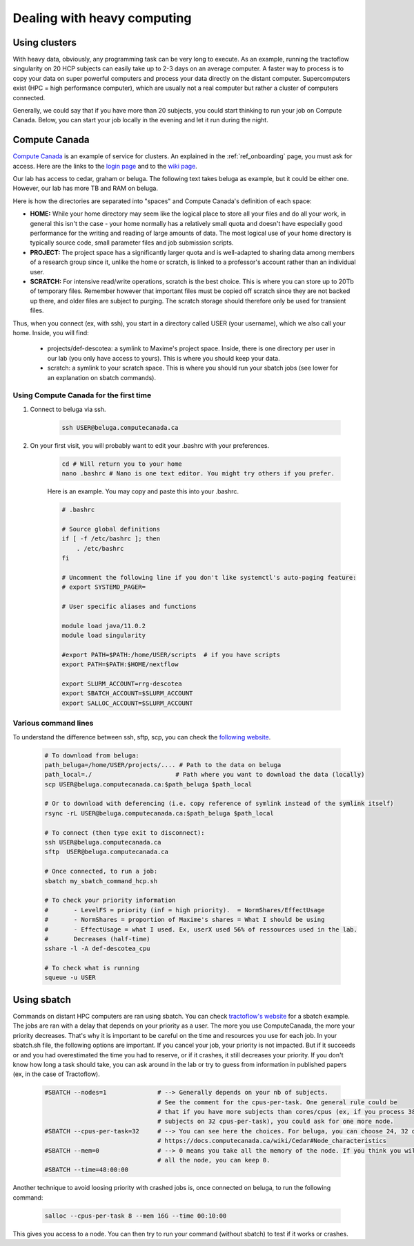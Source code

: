 .. _ref_heavy_computing:

Dealing with heavy computing
============================

Using clusters
--------------

With heavy data, obviously, any programming task can be very long to execute. As an example, running the tractoflow singularity on 20 HCP subjects can easily take up to 2-3 days on an average computer. A faster way to process is to copy your data on super powerful computers and process your data directly on the distant computer. Supercomputers exist (HPC = high performance computer), which are usually not a real computer but rather a cluster of computers connected.

Generally, we could say that if you have more than 20 subjects, you could start thinking to run your job on Compute Canada. Below, you can start your job locally in the evening and let it run during the night.

Compute Canada
--------------

`Compute Canada <https://www.computecanada.ca>`_ is an example of service for clusters. An explained in the :ref:`ref_onboarding` page, you must ask for access. Here are the links to the `login page <https://ccdb.computecanada.ca>`_ and to the `wiki page <https://docs.computecanada.ca/wiki/Compute_Canada_Documentation>`_.

Our lab has access to cedar, graham or beluga. The following text takes beluga as example, but it could be either one. However, our lab has more TB and RAM on beluga.

Here is how the directories are separated into "spaces" and Compute Canada's definition of each space:

.. image:: ../images/logo_computeCanada.png
   :scale: 90 %
   :align: left

- **HOME:** While your home directory may seem like the logical place to store all your files and do all your work, in general this isn't the case - your home normally has a relatively small quota and doesn't have especially good performance for the writing and reading of large amounts of data. The most logical use of your home directory is typically source code, small parameter files and job submission scripts.
- **PROJECT:** The project space has a significantly larger quota and is well-adapted to sharing data among members of a research group since it, unlike the home or scratch, is linked to a professor's account rather than an individual user.
- **SCRATCH:** For intensive read/write operations, scratch is the best choice. This is where you can store up to 20Tb of temporary files. Remember however that important files must be copied off scratch since they are not backed up there, and older files are subject to purging. The scratch storage should therefore only be used for transient files.

Thus, when you connect (ex, with ssh), you start in a directory called USER (your username), which we also call your home. Inside, you will find:

    - projects/def-descotea: a symlink to Maxime's project space. Inside, there is one directory per user in our lab (you only have access to yours). This is where you should keep your data.
    - scratch: a symlink to your scratch space. This is where you should run your sbatch jobs (see lower for an explanation on sbatch commands).


Using Compute Canada for the first time
"""""""""""""""""""""""""""""""""""""""

1. Connect to beluga via ssh.

    .. code-block:: bash

        ssh USER@beluga.computecanada.ca

2. On your first visit, you will probably want to edit your .bashrc with your preferences.

    .. code-block:: bash

        cd # Will return you to your home
        nano .bashrc # Nano is one text editor. You might try others if you prefer.

    Here is an example. You may copy and paste this into your .bashrc.

    .. code-block:: bash

        # .bashrc

        # Source global definitions
        if [ -f /etc/bashrc ]; then
            . /etc/bashrc
        fi

        # Uncomment the following line if you don't like systemctl's auto-paging feature:
        # export SYSTEMD_PAGER=

        # User specific aliases and functions

        module load java/11.0.2
        module load singularity

        #export PATH=$PATH:/home/USER/scripts  # if you have scripts
        export PATH=$PATH:$HOME/nextflow

        export SLURM_ACCOUNT=rrg-descotea
        export SBATCH_ACCOUNT=$SLURM_ACCOUNT
        export SALLOC_ACCOUNT=$SLURM_ACCOUNT

Various command lines
"""""""""""""""""""""

To understand the difference between ssh, sftp, scp, you can check the `following website <https://enterprisedt.com/products/completeftp/doc/guide/html/sftpsettings.html>`_.

    .. code-block:: bash

        # To download from beluga:
        path_beluga=/home/USER/projects/.... # Path to the data on beluga
        path_local=./                       # Path where you want to download the data (locally)
        scp USER@beluga.computecanada.ca:$path_beluga $path_local

        # Or to download with deferencing (i.e. copy reference of symlink instead of the symlink itself)
        rsync -rL USER@beluga.computecanada.ca:$path_beluga $path_local

        # To connect (then type exit to disconnect):
        ssh USER@beluga.computecanada.ca
        sftp  USER@beluga.computecanada.ca

        # Once connected, to run a job:
        sbatch my_sbatch_command_hcp.sh

        # To check your priority information
        #       - LevelFS = priority (inf = high priority).  = NormShares/EffectUsage
        #       - NormShares = proportion of Maxime's shares = What I should be using
        #       - EffectUsage = what I used. Ex, userX used 56% of ressources used in the lab.
        #       Decreases (half-time)
        sshare -l -A def-descotea_cpu

        # To check what is running
        squeue -u USER

Using sbatch
------------

Commands on distant HPC computers are ran using sbatch. You can check `tractoflow's website <https://tractoflow-documentation.readthedocs.io/en/latest/pipeline/launch.html#high-performance-computer-hpc>`_ for a sbatch example. The jobs are ran with a delay that depends on your priority as a user. The more you use ComputeCanada, the more your priority decreases. That's why it is important to be careful on the time and resources you use for each job. In your sbatch.sh file, the following options are important. If you cancel your job, your priority is not impacted. But if it succeeds or and you had overestimated the time you had to reserve, or if it crashes, it still decreases your priority. If you don't know how long a task should take, you can ask around in the lab or try to guess from information in published papers (ex, in the case of Tractoflow).

    .. code-block:: bash

        #SBATCH --nodes=1              # --> Generally depends on your nb of subjects.
                                       # See the comment for the cpus-per-task. One general rule could be
                                       # that if you have more subjects than cores/cpus (ex, if you process 38
                                       # subjects on 32 cpus-per-task), you could ask for one more node.
        #SBATCH --cpus-per-task=32     # --> You can see here the choices. For beluga, you can choose 24, 32 or 48.
                                       # https://docs.computecanada.ca/wiki/Cedar#Node_characteristics
        #SBATCH --mem=0                # --> 0 means you take all the memory of the node. If you think you will need
                                       # all the node, you can keep 0.
        #SBATCH --time=48:00:00

Another technique to avoid loosing priority with crashed jobs is, once connected on beluga, to run the following command:

    .. code-block:: bash

        salloc --cpus-per-task 8 --mem 16G --time 00:10:00

This gives you access to a node. You can then try to run your command (without sbatch) to test if it works or crashes.
